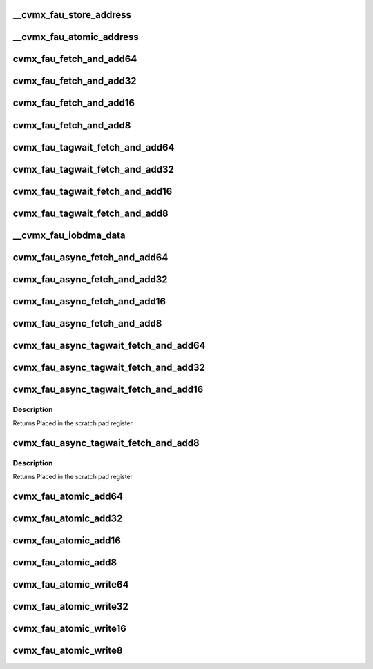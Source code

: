 .. -*- coding: utf-8; mode: rst -*-
.. src-file: arch/mips/include/asm/octeon/cvmx-fau.h

.. _`__cvmx_fau_store_address`:

__cvmx_fau_store_address
========================

.. c:function:: uint64_t __cvmx_fau_store_address(uint64_t noadd, uint64_t reg)

    :param uint64_t noadd:
        0 = Store value is atomically added to the current value
        1 = Store value is atomically written over the current value

    :param uint64_t reg:
        FAU atomic register to access. 0 <= reg < 2048.
        - Step by 2 for 16 bit access.
        - Step by 4 for 32 bit access.
        - Step by 8 for 64 bit access.
        Returns Address to store for atomic update

.. _`__cvmx_fau_atomic_address`:

__cvmx_fau_atomic_address
=========================

.. c:function:: uint64_t __cvmx_fau_atomic_address(uint64_t tagwait, uint64_t reg, int64_t value)

    :param uint64_t tagwait:
        Should the atomic add wait for the current tag switch
        operation to complete.
        - 0 = Don't wait
        - 1 = Wait for tag switch to complete

    :param uint64_t reg:
        FAU atomic register to access. 0 <= reg < 2048.
        - Step by 2 for 16 bit access.
        - Step by 4 for 32 bit access.
        - Step by 8 for 64 bit access.

    :param int64_t value:
        Signed value to add.
        Note: When performing 32 and 64 bit access, only the low
        22 bits are available.
        Returns Address to read from for atomic update

.. _`cvmx_fau_fetch_and_add64`:

cvmx_fau_fetch_and_add64
========================

.. c:function:: int64_t cvmx_fau_fetch_and_add64(cvmx_fau_reg_64_t reg, int64_t value)

    :param cvmx_fau_reg_64_t reg:
        FAU atomic register to access. 0 <= reg < 2048.
        - Step by 8 for 64 bit access.

    :param int64_t value:
        Signed value to add.
        Note: Only the low 22 bits are available.
        Returns Value of the register before the update

.. _`cvmx_fau_fetch_and_add32`:

cvmx_fau_fetch_and_add32
========================

.. c:function:: int32_t cvmx_fau_fetch_and_add32(cvmx_fau_reg_32_t reg, int32_t value)

    :param cvmx_fau_reg_32_t reg:
        FAU atomic register to access. 0 <= reg < 2048.
        - Step by 4 for 32 bit access.

    :param int32_t value:
        Signed value to add.
        Note: Only the low 22 bits are available.
        Returns Value of the register before the update

.. _`cvmx_fau_fetch_and_add16`:

cvmx_fau_fetch_and_add16
========================

.. c:function:: int16_t cvmx_fau_fetch_and_add16(cvmx_fau_reg_16_t reg, int16_t value)

    :param cvmx_fau_reg_16_t reg:
        FAU atomic register to access. 0 <= reg < 2048.
        - Step by 2 for 16 bit access.

    :param int16_t value:
        Signed value to add.
        Returns Value of the register before the update

.. _`cvmx_fau_fetch_and_add8`:

cvmx_fau_fetch_and_add8
=======================

.. c:function:: int8_t cvmx_fau_fetch_and_add8(cvmx_fau_reg_8_t reg, int8_t value)

    :param cvmx_fau_reg_8_t reg:
        FAU atomic register to access. 0 <= reg < 2048.

    :param int8_t value:
        Signed value to add.
        Returns Value of the register before the update

.. _`cvmx_fau_tagwait_fetch_and_add64`:

cvmx_fau_tagwait_fetch_and_add64
================================

.. c:function:: cvmx_fau_tagwait64_t cvmx_fau_tagwait_fetch_and_add64(cvmx_fau_reg_64_t reg, int64_t value)

    completes

    :param cvmx_fau_reg_64_t reg:
        FAU atomic register to access. 0 <= reg < 2048.
        - Step by 8 for 64 bit access.

    :param int64_t value:
        Signed value to add.
        Note: Only the low 22 bits are available.
        Returns If a timeout occurs, the error bit will be set. Otherwise
        the value of the register before the update will be
        returned

.. _`cvmx_fau_tagwait_fetch_and_add32`:

cvmx_fau_tagwait_fetch_and_add32
================================

.. c:function:: cvmx_fau_tagwait32_t cvmx_fau_tagwait_fetch_and_add32(cvmx_fau_reg_32_t reg, int32_t value)

    completes

    :param cvmx_fau_reg_32_t reg:
        FAU atomic register to access. 0 <= reg < 2048.
        - Step by 4 for 32 bit access.

    :param int32_t value:
        Signed value to add.
        Note: Only the low 22 bits are available.
        Returns If a timeout occurs, the error bit will be set. Otherwise
        the value of the register before the update will be
        returned

.. _`cvmx_fau_tagwait_fetch_and_add16`:

cvmx_fau_tagwait_fetch_and_add16
================================

.. c:function:: cvmx_fau_tagwait16_t cvmx_fau_tagwait_fetch_and_add16(cvmx_fau_reg_16_t reg, int16_t value)

    completes

    :param cvmx_fau_reg_16_t reg:
        FAU atomic register to access. 0 <= reg < 2048.
        - Step by 2 for 16 bit access.

    :param int16_t value:
        Signed value to add.
        Returns If a timeout occurs, the error bit will be set. Otherwise
        the value of the register before the update will be
        returned

.. _`cvmx_fau_tagwait_fetch_and_add8`:

cvmx_fau_tagwait_fetch_and_add8
===============================

.. c:function:: cvmx_fau_tagwait8_t cvmx_fau_tagwait_fetch_and_add8(cvmx_fau_reg_8_t reg, int8_t value)

    completes

    :param cvmx_fau_reg_8_t reg:
        FAU atomic register to access. 0 <= reg < 2048.

    :param int8_t value:
        Signed value to add.
        Returns If a timeout occurs, the error bit will be set. Otherwise
        the value of the register before the update will be
        returned

.. _`__cvmx_fau_iobdma_data`:

__cvmx_fau_iobdma_data
======================

.. c:function:: uint64_t __cvmx_fau_iobdma_data(uint64_t scraddr, int64_t value, uint64_t tagwait, cvmx_fau_op_size_t size, uint64_t reg)

    :param uint64_t scraddr:
        Scratch pad byte address to write to.  Must be 8 byte aligned

    :param int64_t value:
        Signed value to add.
        Note: When performing 32 and 64 bit access, only the low
        22 bits are available.

    :param uint64_t tagwait:
        Should the atomic add wait for the current tag switch
        operation to complete.
        - 0 = Don't wait
        - 1 = Wait for tag switch to complete

    :param cvmx_fau_op_size_t size:
        The size of the operation:
        - CVMX_FAU_OP_SIZE_8  (0) = 8 bits
        - CVMX_FAU_OP_SIZE_16 (1) = 16 bits
        - CVMX_FAU_OP_SIZE_32 (2) = 32 bits
        - CVMX_FAU_OP_SIZE_64 (3) = 64 bits

    :param uint64_t reg:
        FAU atomic register to access. 0 <= reg < 2048.
        - Step by 2 for 16 bit access.
        - Step by 4 for 32 bit access.
        - Step by 8 for 64 bit access.
        Returns Data to write using cvmx_send_single

.. _`cvmx_fau_async_fetch_and_add64`:

cvmx_fau_async_fetch_and_add64
==============================

.. c:function:: void cvmx_fau_async_fetch_and_add64(uint64_t scraddr, cvmx_fau_reg_64_t reg, int64_t value)

    placed in the scratch memory at byte address scraddr.

    :param uint64_t scraddr:
        Scratch memory byte address to put response in.
        Must be 8 byte aligned.

    :param cvmx_fau_reg_64_t reg:
        FAU atomic register to access. 0 <= reg < 2048.
        - Step by 8 for 64 bit access.

    :param int64_t value:
        Signed value to add.
        Note: Only the low 22 bits are available.
        Returns Placed in the scratch pad register

.. _`cvmx_fau_async_fetch_and_add32`:

cvmx_fau_async_fetch_and_add32
==============================

.. c:function:: void cvmx_fau_async_fetch_and_add32(uint64_t scraddr, cvmx_fau_reg_32_t reg, int32_t value)

    placed in the scratch memory at byte address scraddr.

    :param uint64_t scraddr:
        Scratch memory byte address to put response in.
        Must be 8 byte aligned.

    :param cvmx_fau_reg_32_t reg:
        FAU atomic register to access. 0 <= reg < 2048.
        - Step by 4 for 32 bit access.

    :param int32_t value:
        Signed value to add.
        Note: Only the low 22 bits are available.
        Returns Placed in the scratch pad register

.. _`cvmx_fau_async_fetch_and_add16`:

cvmx_fau_async_fetch_and_add16
==============================

.. c:function:: void cvmx_fau_async_fetch_and_add16(uint64_t scraddr, cvmx_fau_reg_16_t reg, int16_t value)

    placed in the scratch memory at byte address scraddr.

    :param uint64_t scraddr:
        Scratch memory byte address to put response in.
        Must be 8 byte aligned.

    :param cvmx_fau_reg_16_t reg:
        FAU atomic register to access. 0 <= reg < 2048.
        - Step by 2 for 16 bit access.

    :param int16_t value:
        Signed value to add.
        Returns Placed in the scratch pad register

.. _`cvmx_fau_async_fetch_and_add8`:

cvmx_fau_async_fetch_and_add8
=============================

.. c:function:: void cvmx_fau_async_fetch_and_add8(uint64_t scraddr, cvmx_fau_reg_8_t reg, int8_t value)

    placed in the scratch memory at byte address scraddr.

    :param uint64_t scraddr:
        Scratch memory byte address to put response in.
        Must be 8 byte aligned.

    :param cvmx_fau_reg_8_t reg:
        FAU atomic register to access. 0 <= reg < 2048.

    :param int8_t value:
        Signed value to add.
        Returns Placed in the scratch pad register

.. _`cvmx_fau_async_tagwait_fetch_and_add64`:

cvmx_fau_async_tagwait_fetch_and_add64
======================================

.. c:function:: void cvmx_fau_async_tagwait_fetch_and_add64(uint64_t scraddr, cvmx_fau_reg_64_t reg, int64_t value)

    switch completes.

    :param uint64_t scraddr:
        Scratch memory byte address to put response in.  Must be
        8 byte aligned.  If a timeout occurs, the error bit (63)
        will be set. Otherwise the value of the register before
        the update will be returned

    :param cvmx_fau_reg_64_t reg:
        FAU atomic register to access. 0 <= reg < 2048.
        - Step by 8 for 64 bit access.

    :param int64_t value:
        Signed value to add.
        Note: Only the low 22 bits are available.
        Returns Placed in the scratch pad register

.. _`cvmx_fau_async_tagwait_fetch_and_add32`:

cvmx_fau_async_tagwait_fetch_and_add32
======================================

.. c:function:: void cvmx_fau_async_tagwait_fetch_and_add32(uint64_t scraddr, cvmx_fau_reg_32_t reg, int32_t value)

    switch completes.

    :param uint64_t scraddr:
        Scratch memory byte address to put response in.  Must be
        8 byte aligned.  If a timeout occurs, the error bit (63)
        will be set. Otherwise the value of the register before
        the update will be returned

    :param cvmx_fau_reg_32_t reg:
        FAU atomic register to access. 0 <= reg < 2048.
        - Step by 4 for 32 bit access.

    :param int32_t value:
        Signed value to add.
        Note: Only the low 22 bits are available.
        Returns Placed in the scratch pad register

.. _`cvmx_fau_async_tagwait_fetch_and_add16`:

cvmx_fau_async_tagwait_fetch_and_add16
======================================

.. c:function:: void cvmx_fau_async_tagwait_fetch_and_add16(uint64_t scraddr, cvmx_fau_reg_16_t reg, int16_t value)

    switch completes.

    :param uint64_t scraddr:
        Scratch memory byte address to put response in.  Must be
        8 byte aligned.  If a timeout occurs, the error bit (63)
        will be set. Otherwise the value of the register before
        the update will be returned

    :param cvmx_fau_reg_16_t reg:
        FAU atomic register to access. 0 <= reg < 2048.
        - Step by 2 for 16 bit access.

    :param int16_t value:
        Signed value to add.

.. _`cvmx_fau_async_tagwait_fetch_and_add16.description`:

Description
-----------

Returns Placed in the scratch pad register

.. _`cvmx_fau_async_tagwait_fetch_and_add8`:

cvmx_fau_async_tagwait_fetch_and_add8
=====================================

.. c:function:: void cvmx_fau_async_tagwait_fetch_and_add8(uint64_t scraddr, cvmx_fau_reg_8_t reg, int8_t value)

    switch completes.

    :param uint64_t scraddr:
        Scratch memory byte address to put response in.  Must be
        8 byte aligned.  If a timeout occurs, the error bit (63)
        will be set. Otherwise the value of the register before
        the update will be returned

    :param cvmx_fau_reg_8_t reg:
        FAU atomic register to access. 0 <= reg < 2048.

    :param int8_t value:
        Signed value to add.

.. _`cvmx_fau_async_tagwait_fetch_and_add8.description`:

Description
-----------

Returns Placed in the scratch pad register

.. _`cvmx_fau_atomic_add64`:

cvmx_fau_atomic_add64
=====================

.. c:function:: void cvmx_fau_atomic_add64(cvmx_fau_reg_64_t reg, int64_t value)

    :param cvmx_fau_reg_64_t reg:
        FAU atomic register to access. 0 <= reg < 2048.
        - Step by 8 for 64 bit access.

    :param int64_t value:
        Signed value to add.

.. _`cvmx_fau_atomic_add32`:

cvmx_fau_atomic_add32
=====================

.. c:function:: void cvmx_fau_atomic_add32(cvmx_fau_reg_32_t reg, int32_t value)

    :param cvmx_fau_reg_32_t reg:
        FAU atomic register to access. 0 <= reg < 2048.
        - Step by 4 for 32 bit access.

    :param int32_t value:
        Signed value to add.

.. _`cvmx_fau_atomic_add16`:

cvmx_fau_atomic_add16
=====================

.. c:function:: void cvmx_fau_atomic_add16(cvmx_fau_reg_16_t reg, int16_t value)

    :param cvmx_fau_reg_16_t reg:
        FAU atomic register to access. 0 <= reg < 2048.
        - Step by 2 for 16 bit access.

    :param int16_t value:
        Signed value to add.

.. _`cvmx_fau_atomic_add8`:

cvmx_fau_atomic_add8
====================

.. c:function:: void cvmx_fau_atomic_add8(cvmx_fau_reg_8_t reg, int8_t value)

    :param cvmx_fau_reg_8_t reg:
        FAU atomic register to access. 0 <= reg < 2048.

    :param int8_t value:
        Signed value to add.

.. _`cvmx_fau_atomic_write64`:

cvmx_fau_atomic_write64
=======================

.. c:function:: void cvmx_fau_atomic_write64(cvmx_fau_reg_64_t reg, int64_t value)

    :param cvmx_fau_reg_64_t reg:
        FAU atomic register to access. 0 <= reg < 2048.
        - Step by 8 for 64 bit access.

    :param int64_t value:
        Signed value to write.

.. _`cvmx_fau_atomic_write32`:

cvmx_fau_atomic_write32
=======================

.. c:function:: void cvmx_fau_atomic_write32(cvmx_fau_reg_32_t reg, int32_t value)

    :param cvmx_fau_reg_32_t reg:
        FAU atomic register to access. 0 <= reg < 2048.
        - Step by 4 for 32 bit access.

    :param int32_t value:
        Signed value to write.

.. _`cvmx_fau_atomic_write16`:

cvmx_fau_atomic_write16
=======================

.. c:function:: void cvmx_fau_atomic_write16(cvmx_fau_reg_16_t reg, int16_t value)

    :param cvmx_fau_reg_16_t reg:
        FAU atomic register to access. 0 <= reg < 2048.
        - Step by 2 for 16 bit access.

    :param int16_t value:
        Signed value to write.

.. _`cvmx_fau_atomic_write8`:

cvmx_fau_atomic_write8
======================

.. c:function:: void cvmx_fau_atomic_write8(cvmx_fau_reg_8_t reg, int8_t value)

    :param cvmx_fau_reg_8_t reg:
        FAU atomic register to access. 0 <= reg < 2048.

    :param int8_t value:
        Signed value to write.

.. This file was automatic generated / don't edit.


